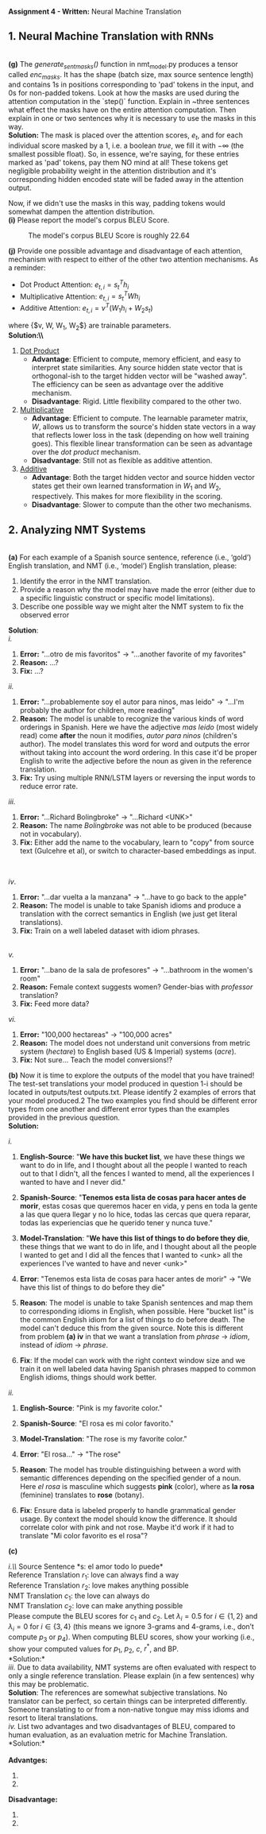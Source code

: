 #+latex_class_options: [10pt]
#+LATEX_HEADER: \usepackage[margin=1.25in]{geometry}


*Assignment 4 - Written:* Neural Machine Translation
\\

** 1. Neural Machine Translation with RNNs

\\
*(g)* The /generate_sent_masks()/ function in nmt_model.py produces a tensor called
/enc_masks/. It has the shape (batch size, max source sentence length) and contains
1s in positions corresponding to 'pad' tokens in the input, and 0s for non-padded
tokens. Look at how the masks are used during the attention computation in the
`step()` function.
Explain in ~three sentences what effect the masks have on the entire attention
computation. Then explain in one or two sentences why it is necessary to use the
masks in this way.\\

@@latex:\noindent@@
*Solution:*
The mask is placed over the attention scores, $e_t$, and for each individual score
masked by a $1$, i.e. a boolean /true/, we fill it with $-\infty$ (the smallest possible
float). So, in essence, we're saying, for these entries marked as 'pad' tokens,
pay them NO mind at all! These tokens get negligible probability weight in the
attention distribution and it's corresponding hidden encoded state will be faded
away in the attention output.

Now, if we didn't use the masks in this way, padding tokens would somewhat
dampen the attention distribution.\\

@@latex:\noindent@@
*(i)* Please report the model's corpus BLEU Score.

#+CAPTION: The model's corpus BLEU Score is roughly 22.64
#+NAME:   fig:BLEU Scores
[[./img/bleu_score.png]]

\newpage

@@latex:\noindent@@
*(j)* Provide one possible advantage and disadvantage of each attention, mechanism
with respect to either of the other two attention mechanisms.
As a reminder:
- Dot Product Attention: $e_{t,i} = s^T_{t}h_{i}$
- Multiplicative Attention: $e_{t,i} = s^T_{t}Wh_{i}$
- Additive Attention: $e_{t, i} = v^T(W_1h_i + W_2s_t)$
where {$v, W, W_1, W_2$} are trainable parameters.\\

@@latex:\noindent@@
*Solution:\\*
1. _Dot Product_
 - *Advantage*: Efficient to compute, memory efficient, and easy to interpret
   state similarities. Any source hidden state vector that is orthogonal-ish to
   the target hidden vector will be "washed away". The efficiency can be seen as
   advantage over the additive mechanism.
 - *Disadvantage*: Rigid. Little flexibility compared to the other two.

2. _Multiplicative_
 - *Advantage*: Efficient to compute. The learnable parameter matrix, $W$, allows
   us to transform the source's hidden state vectors in a way that reflects
   lower loss in the task (depending on how well training goes). This flexible linear
   transformation can be seen as advantage over the /dot product/ mechanism.
 - *Disadvantage*: Still not as flexible as additive attention.

3. _Additive_
 - *Advantage*: Both the target hidden vector and source hidden vector states get
   their own learned transformation in $W_1$ and $W_2$, respectively. This
   makes for more flexibility in the scoring.
 - *Disadvantage*: Slower to compute than the other two mechanisms.

\newpage

** 2. Analyzing NMT Systems

\\
*(a)* For each example of a Spanish source sentence, reference
(i.e., ‘gold’) English translation, and NMT (i.e., ‘model’) English translation, please:
1. Identify the error in the NMT translation.
2. Provide a reason why the model may have made the error (either due to a specific linguistic construct or specific model limitations).
3. Describe one possible way we might alter the NMT system to fix the observed error

@@latex: \noindent@@
*Solution*:\\

/i./
1. *Error:* "...otro de mis favoritos" $\rightarrow$ "...another favorite of my favorites"
2. *Reason:* ...?
3. *Fix:* ...?

/ii./
1. *Error:* "...probablemente soy el autor para ninos, mas leido" $\rightarrow$ "...I'm probably the author for children, more reading"
2. *Reason:* The model is unable to recognize the various kinds of word orderings in Spanish. Here we have the adjective /mas leido/ (most widely read) come *after* the noun it modifies, /autor para ninos/ (children's author). The model translates this word for word and outputs the error without taking into account the word ordering. In this case it'd be proper English to write the adjective before the noun as given in the reference translation.
3. *Fix:* Try using multiple RNN/LSTM layers or reversing the input words to reduce error rate.

/iii./
1. *Error:* "...Richard Bolingbroke" $\rightarrow$ "...Richard <UNK>"
2. *Reason:* The name /Bolingbroke/ was not able to be produced (because not in vocabulary).
3. *Fix:* Either add the name to the vocabulary, learn to "copy" from source text (Gulcehre et al), or switch to character-based embeddings as input.
\\
\break

/iv/.
1. *Error:* "...dar vuelta a la manzana" $\rightarrow$ "...have to go back to the apple"
2. *Reason:* The model is unable to take Spanish idioms and produce a translation with the correct semantics in English (we just get literal translations).
3. *Fix:* Train on a well labeled dataset with idiom phrases.
\\

/v./
1. *Error:* "...bano de la sala de profesores" $\rightarrow$ "...bathroom in the women's room"
2. *Reason:* Female context suggests women? Gender-bias with /professor/ translation?
3. *Fix:* Feed more data?

/vi./
1. *Error:* "100,000 hectareas" $\rightarrow$ "100,000 acres"
2. *Reason:* The model does not understand unit conversions from metric system (/hectare/) to English based (US & Imperial) systems (/acre/).
3. *Fix:* Not sure... Teach the model conversions!?

\newpage

@@latex:\noindent@@
*(b)* Now it is time to explore the outputs of the model that you have trained! The test-set
translations your model produced in question 1-i should be located in outputs/test outputs.txt.
Please identify 2 examples of errors that your model produced.2 The two examples you find should
be different error types from one another and different error types than the examples provided in
the previous question. \\

@@latex: \noindent@@
*Solution:*

/i./
1. *English-Source*: "*We have this bucket list*,  we have these things we want to do in life,  and I thought about all the people I wanted to reach out to that I didn't,  all the fences I wanted to mend,  all the experiences I wanted to have and I never did."

2. *Spanish-Source*: "*Tenemos esta lista de cosas para hacer antes de morir*, estas cosas que queremos hacer en vida, y pens en toda la gente a las que quera llegar y no lo hice, todas las cercas que quera reparar, todas las experiencias que he querido tener y nunca tuve."

3. *Model-Translation*: "*We have this list of things to do before they die*, these things that we want to do in life, and I thought about all the people I wanted to get and I did all the fences that I wanted to <unk> all the experiences I've wanted to have and never <unk>"

4. *Error*: "Tenemos esta lista de cosas para hacer antes de morir" $\rightarrow$ "We have this list of things to do before they die"

5. *Reason*: The model is unable to take Spanish sentences and map them to corresponding idioms in English, when possible. Here "bucket list" is the common English idiom for a list of things to do before death. The model can't deduce this from the given source. Note this is different from problem *(a) iv* in that we want a translation from /phrase/ $\rightarrow$ /idiom/, instead of /idiom/ $\rightarrow$ /phrase/.

6. *Fix*: If the model can work with the right context window size and we train it on well labeled data having Spanish phrases mapped to common English idioms, things should work better.


/ii./

1. *English-Source*: "Pink is my favorite color."

2. *Spanish-Source*: "El rosa es mi color favorito."

3. *Model-Translation*: "The rose is my favorite color."

4. *Error*: "El rosa..." $\rightarrow$ "The rose"

5. *Reason*: The model has trouble distinguishing between a word with semantic differences depending on the specified gender of a noun. Here /el rosa/ is masculine which suggests *pink* (color), where as *la rosa* (feminine) translates to *rose* (botany).

6. *Fix*: Ensure data is labeled properly to handle grammatical gender usage. By context the model should know the difference. It should correlate color with pink and not rose. Maybe it'd work if it had to translate "Mi color favorito es el rosa"?

\newpage

@@latex: \noindent@@
*(c)*

@@latex: \noindent@@
/i.\\/
Source Sentence *s: el amor todo lo puede*\\
Reference Translation $r_1$: love can always find a way\\
Reference Translation $r_2$: love makes anything possible\\
NMT Translation $c_1$: the love can always do\\
NMT Translation $c_2$: love can make anything possible\\

@@latex: \noindent@@
Please compute the BLEU scores for $c_1$ and $c_2$. Let $\lambda_i = 0.5 \text{ for } i \in \{1, 2\}$ and $\lambda_i = 0 \text{ for }
i \in \{3, 4\}$ (this means we ignore 3-grams and 4-grams, i.e., don’t compute $p_3$ or $p_4$). When computing BLEU scores, show your working (i.e., show your computed values for $p_1$, $p_2$, $c$, $r^*$, and BP.\\

@@latex: \noindent@@
*Solution:*\\

@@latex: \noindent@@
/iii./ Due to data availability, NMT systems are often evaluated with respect to only a
single reference translation. Please explain (in a few sentences) why this may be problematic.\\

@@latex: \noindent@@
*Solution*:
The references are somewhat subjective translations. No translator can be perfect, so certain things can be interpreted differently. Someone translating to or from a non-native tongue may miss idioms and resort to literal translations.\\

@@latex: \noindent@@
/iv./
List two advantages and two disadvantages of BLEU, compared to human evaluation,
as an evaluation metric for Machine Translation.\\

@@latex: \noindent@@
*Solution:*\\
\\
@@latex: \indent@@
*Advantges:*
1.
2.

*Disadvantage:*
1.
2.
